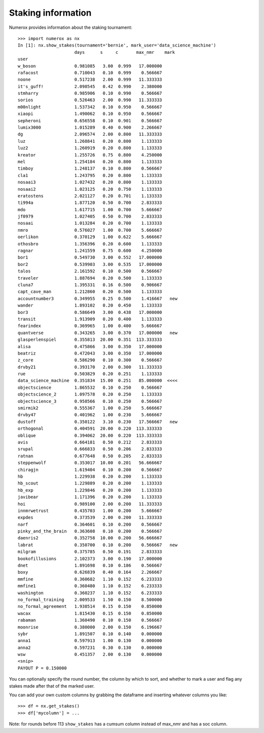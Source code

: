 Staking information
===================

Numerox provides information about the staking tournament::

    >>> import numerox as nx
    In [1]: nx.show_stakes(tournament='bernie', mark_user='data_science_machine')
                          days      s     c       max_nmr    mark 
    user                                                          
    w_boson               0.981085   3.00  0.999   17.000000      
    rafacost              0.710043   0.10  0.999    0.566667      
    noone                 0.517238   2.00  0.999   11.333333      
    it's_guff!            2.098545   0.42  0.990    2.380000      
    stmharry              0.985906   0.10  0.990    0.566667      
    sorios                0.526463   2.00  0.990   11.333333      
    m00nlight             1.537342   0.10  0.950    0.566667      
    xiaopi                1.490062   0.10  0.950    0.566667      
    sepheroni             0.656558   0.10  0.901    0.566667      
    lumix3000             1.015289   0.40  0.900    2.266667      
    dg                    2.096574   2.00  0.800   11.333333      
    luz                   1.268841   0.20  0.800    1.133333      
    luz2                  1.260919   0.20  0.800    1.133333      
    kreator               1.255726   0.75  0.800    4.250000      
    mel                   1.254184   0.20  0.800    1.133333      
    timboy                1.248137   0.10  0.800    0.566667      
    cla1                  1.243795   0.20  0.800    1.133333      
    nosaai3               1.027432   0.20  0.800    1.133333      
    nosaai2               1.023125   0.20  0.750    1.133333      
    eratostens            2.021127   0.20  0.701    1.133333      
    ti994a                1.877120   0.50  0.700    2.833333      
    mdo                   1.617715   1.00  0.700    5.666667      
    jf0979                1.027405   0.50  0.700    2.833333      
    nosaai                1.013284   0.20  0.700    1.133333      
    nmro                  0.576027   1.00  0.700    5.666667      
    oerlikon              0.370129   1.00  0.622    5.666667      
    othosbro              1.356396   0.20  0.600    1.133333      
    ragnar                1.241559   0.75  0.600    4.250000      
    bor1                  0.549730   3.00  0.552   17.000000      
    bor2                  0.539903   3.00  0.535   17.000000      
    talos                 2.161592   0.10  0.500    0.566667      
    traveler              1.887694   0.20  0.500    1.133333      
    cluna7                1.395331   0.16  0.500    0.906667      
    capt_cave_man         1.212860   0.20  0.500    1.133333      
    accountnumber3        0.349955   0.25  0.500    1.416667   new
    wander                1.893102   0.20  0.450    1.133333      
    bor3                  0.586649   3.00  0.438   17.000000      
    transit               1.913909   0.20  0.400    1.133333      
    fearindex             0.369965   1.00  0.400    5.666667      
    quantverse            0.343265   3.00  0.370   17.000000   new
    glasperlenspiel       0.355813  20.00  0.351  113.333333      
    alisa                 0.475866   3.00  0.350   17.000000      
    beatriz               0.472043   3.00  0.350   17.000000      
    z_core                0.586290   0.10  0.300    0.566667      
    drvby21               0.393170   2.00  0.300   11.333333      
    rue                   0.503829   0.20  0.251    1.133333      
    data_science_machine  0.351834  15.00  0.251   85.000000  <<<<
    objectscience         1.865532   0.10  0.250    0.566667      
    objectscience_2       1.097578   0.20  0.250    1.133333      
    objectscience_3       0.958566   0.10  0.250    0.566667      
    smirmik2              0.555367   1.00  0.250    5.666667      
    drvby47               0.401962   1.00  0.230    5.666667      
    dustoff               0.350122   3.10  0.230   17.566667   new
    orthogonal            0.404591  20.00  0.220  113.333333      
    oblique               0.394062  20.00  0.220  113.333333      
    avis                  0.664181   0.50  0.212    2.833333      
    srupal                0.666833   0.50  0.206    2.833333      
    ratnan                0.677648   0.50  0.205    2.833333      
    steppenwolf           0.353017  10.00  0.201   56.666667      
    chiragjn              1.619404   0.10  0.200    0.566667      
    hb                    1.229938   0.20  0.200    1.133333      
    hb_scout              1.229889   0.20  0.200    1.133333      
    hb_exp                1.229846   0.20  0.200    1.133333      
    javibear              1.171396   0.20  0.200    1.133333      
    hoi                   0.989100   2.00  0.200   11.333333      
    innmrwetrust          0.435703   1.00  0.200    5.666667      
    expdes                0.373539   2.00  0.200   11.333333      
    narf                  0.364601   0.10  0.200    0.566667      
    pinky_and_the_brain   0.363608   0.10  0.200    0.566667      
    daenris2              0.352758  10.00  0.200   56.666667      
    labrat                0.350700   0.10  0.200    0.566667   new
    milgram               0.375785   0.50  0.191    2.833333      
    bookofillusions       2.102373   3.00  0.190   17.000000      
    dnet                  1.891698   0.10  0.186    0.566667      
    boxy                  0.626839   0.40  0.164    2.266667      
    mmfine                0.360682   1.10  0.152    6.233333      
    mmfine1               0.360480   1.10  0.152    6.233333      
    washington            0.360237   1.10  0.152    6.233333      
    no_formal_training    2.009533   1.50  0.150    8.500000      
    no_formal_agreement   1.938514   0.15  0.150    0.850000      
    wacax                 1.815430   0.15  0.150    0.850000      
    rabaman               1.360490   0.10  0.150    0.566667      
    moonrise              0.380000   2.00  0.150    6.196667      
    sybr                  1.891507   0.10  0.140    0.000000      
    anna1                 0.597913   1.00  0.130    0.000000      
    anna2                 0.597231   0.30  0.130    0.000000      
    wsw                   0.451357   2.00  0.130    0.000000      
    <snip>
    PAYOUT P = 0.150000

You can optionally specify the round number, the column by which to sort,
and whether to mark a user and flag any stakes made after that of the marked
user.

You can add your own custom columns by grabbing the dataframe and inserting
whatever columns you like::

    >>> df = nx.get_stakes()
    >>> df['mycolumn'] = ...

Note: for rounds before 113 ``show_stakes`` has a cumsum column instead of
max_nmr and has a soc column.
